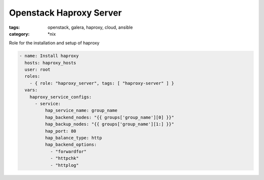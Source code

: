 Openstack Haproxy Server
########################
:tags: openstack, galera, haproxy, cloud, ansible
:category: \*nix

Role for the installation and setup of haproxy

.. code-block:: yaml

    - name: Install haproxy
      hosts: haproxy_hosts
      user: root
      roles:
        - { role: "haproxy_server", tags: [ "haproxy-server" ] }
      vars:
        haproxy_service_configs:
          - service:
              hap_service_name: group_name
              hap_backend_nodes: "{{ groups['group_name'][0] }}"
              hap_backup_nodes: "{{ groups['group_name'][1:] }}"
              hap_port: 80
              hap_balance_type: http
              hap_backend_options:
                - "forwardfor"
                - "httpchk"
                - "httplog"
